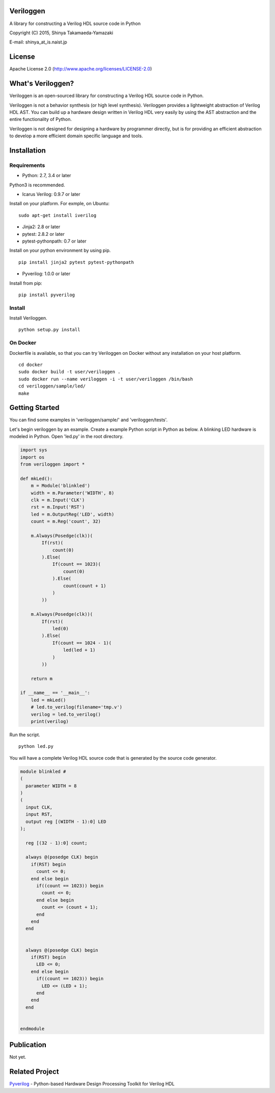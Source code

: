 Veriloggen
==========

A library for constructing a Verilog HDL source code in Python

Copyright (C) 2015, Shinya Takamaeda-Yamazaki

E-mail: shinya\_at\_is.naist.jp

License
=======

Apache License 2.0 (http://www.apache.org/licenses/LICENSE-2.0)

What's Veriloggen?
==================

Veriloggen is an open-sourced library for constructing a Verilog HDL
source code in Python.

Veriloggen is not a behavior synthesis (or high level synthesis).
Veriloggen provides a lightweight abstraction of Verilog HDL AST. You
can build up a hardware design written in Verilog HDL very easily by
using the AST abstraction and the entire functionality of Python.

Veriloggen is not designed for designing a hardware by programmer
directly, but is for providing an efficient abstraction to develop a
more efficient domain specific language and tools.

Installation
============

Requirements
------------

-  Python: 2.7, 3.4 or later

Python3 is recommended.

-  Icarus Verilog: 0.9.7 or later

Install on your platform. For exmple, on Ubuntu:

::

    sudo apt-get install iverilog

-  Jinja2: 2.8 or later
-  pytest: 2.8.2 or later
-  pytest-pythonpath: 0.7 or later

Install on your python environment by using pip.

::

    pip install jinja2 pytest pytest-pythonpath

-  Pyverilog: 1.0.0 or later

Install from pip:

::

    pip install pyverilog

Install
-------

Install Veriloggen.

::

    python setup.py install

On Docker
---------

Dockerfile is available, so that you can try Veriloggen on Docker
without any installation on your host platform.

::

    cd docker
    sudo docker build -t user/veriloggen .
    sudo docker run --name veriloggen -i -t user/veriloggen /bin/bash
    cd veriloggen/sample/led/
    make

Getting Started
===============

You can find some examples in 'veriloggen/sample/' and
'veriloggen/tests'.

Let's begin veriloggen by an example. Create a example Python script in
Python as below. A blinking LED hardware is modeled in Python. Open
'led.py' in the root directory.

.. code:: python

    import sys
    import os
    from veriloggen import *

    def mkLed():
        m = Module('blinkled')
        width = m.Parameter('WIDTH', 8)
        clk = m.Input('CLK')
        rst = m.Input('RST')
        led = m.OutputReg('LED', width)
        count = m.Reg('count', 32)

        m.Always(Posedge(clk))(
            If(rst)(
                count(0)
            ).Else(
                If(count == 1023)(
                    count(0)
                ).Else(
                    count(count + 1)
                )
            ))
        
        m.Always(Posedge(clk))(
            If(rst)(
                led(0)
            ).Else(
                If(count == 1024 - 1)(
                    led(led + 1)
                )
            ))
        
        return m

    if __name__ == '__main__':
        led = mkLed()
        # led.to_verilog(filename='tmp.v')
        verilog = led.to_verilog()
        print(verilog)

Run the script.

::

    python led.py

You will have a complete Verilog HDL source code that is generated by
the source code generator.

.. code:: verilog

    module blinkled #
    (
      parameter WIDTH = 8
    )
    (
      input CLK,
      input RST,
      output reg [(WIDTH - 1):0] LED
    );

      reg [(32 - 1):0] count;

      always @(posedge CLK) begin
        if(RST) begin
          count <= 0;
        end else begin
          if((count == 1023)) begin
            count <= 0;
          end else begin
            count <= (count + 1);
          end
        end
      end


      always @(posedge CLK) begin
        if(RST) begin
          LED <= 0;
        end else begin
          if((count == 1023)) begin
            LED <= (LED + 1);
          end 
        end
      end


    endmodule

Publication
===========

Not yet.

Related Project
===============

`Pyverilog <https://github.com/PyHDI/Pyverilog>`__ - Python-based
Hardware Design Processing Toolkit for Verilog HDL
